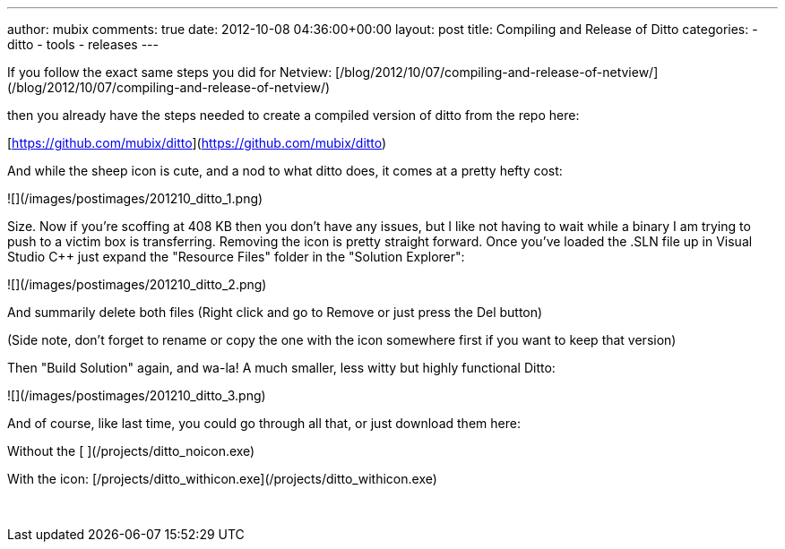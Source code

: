 ---
author: mubix
comments: true
date: 2012-10-08 04:36:00+00:00
layout: post
title: Compiling and Release of Ditto
categories:
- ditto
- tools
- releases
---

If you follow the exact same steps you did for Netview: [/blog/2012/10/07/compiling-and-release-of-netview/](/blog/2012/10/07/compiling-and-release-of-netview/)

then you already have the steps needed to create a compiled version of ditto from the repo here:

[https://github.com/mubix/ditto](https://github.com/mubix/ditto)

And while the sheep icon is cute, and a nod to what ditto does, it comes at a pretty hefty cost:

![](/images/postimages/201210_ditto_1.png)

Size. Now if you're scoffing at 408 KB then you don't have any issues, but I like not having to wait while a binary I am trying to push to a victim box is transferring. Removing the icon is pretty straight forward. Once you've loaded the .SLN file up in Visual Studio C++ just expand the "Resource Files" folder in the "Solution Explorer":

![](/images/postimages/201210_ditto_2.png)

And summarily delete both files (Right click and go to Remove or just press the Del button)

(Side note, don't forget to rename or copy the one with the icon somewhere first if you want to keep that version)

Then "Build Solution" again, and wa-la! A much smaller, less witty but highly functional Ditto:

![](/images/postimages/201210_ditto_3.png)

And of course, like last time, you could go through all that, or just download them here:

Without the icon: [/projects/ditto_noicon.exe](/projects/ditto_noicon.exe)

With the icon: [/projects/ditto_withicon.exe](/projects/ditto_withicon.exe)




 
